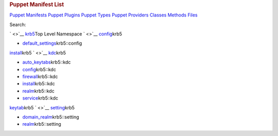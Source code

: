 .. raw:: html

   <div id="content">

.. raw:: html

   <div class="fixed_header">

.. rubric:: Puppet Manifest List
   :name: full_list_header

.. raw:: html

   <div id="full_list_nav">

`Puppet Manifests <puppet_manifest_list.html>`__ `Puppet
Plugins <puppet_plugin_list.html>`__ `Puppet
Types <puppet_type_list.html>`__ `Puppet
Providers <puppet_provider_list.html>`__ `Classes <class_list.html>`__
`Methods <method_list.html>`__ `Files <file_list.html>`__

.. raw:: html

   </div>

.. raw:: html

   <div id="search">

Search:

.. raw:: html

   </div>

.. raw:: html

   </div>

` <>`__ `krb5 <krb5.html>`__\ Top Level Namespace
` <>`__ `config <krb5/config.html>`__\ krb5

-  `default\_settings <krb5/config/default_settings.html>`__\ krb5::config

`install <krb5/install.html>`__\ krb5
` <>`__ `kdc <krb5/kdc.html>`__\ krb5

-  `auto\_keytabs <krb5/kdc/auto_keytabs.html>`__\ krb5::kdc
-  `config <krb5/kdc/config.html>`__\ krb5::kdc
-  `firewall <krb5/kdc/firewall.html>`__\ krb5::kdc
-  `install <krb5/kdc/install.html>`__\ krb5::kdc
-  `realm <krb5/kdc/realm.html>`__\ krb5::kdc
-  `service <krb5/kdc/service.html>`__\ krb5::kdc

`keytab <krb5/keytab.html>`__\ krb5
` <>`__ `setting <krb5/setting.html>`__\ krb5

-  `domain\_realm <krb5/setting/domain_realm.html>`__\ krb5::setting
-  `realm <krb5/setting/realm.html>`__\ krb5::setting

.. raw:: html

   </div>
